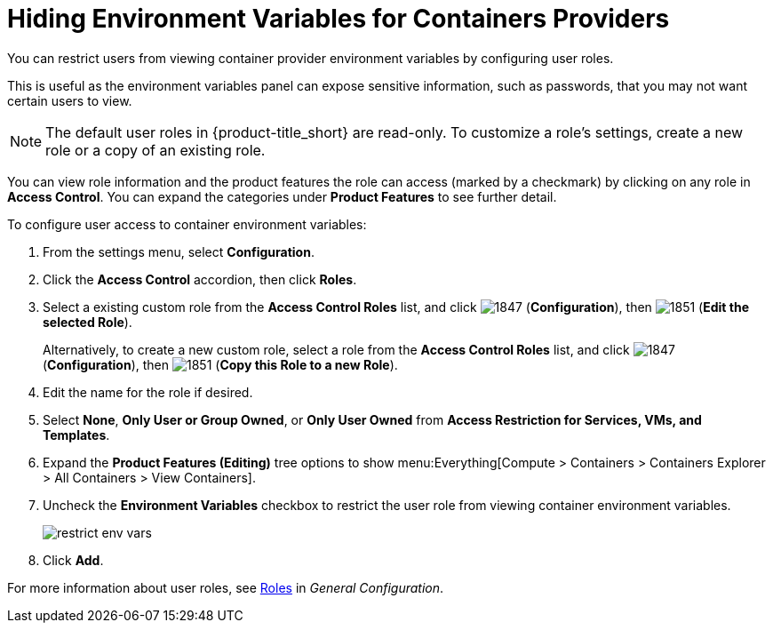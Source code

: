 = Hiding Environment Variables for Containers Providers

You can restrict users from viewing container provider environment variables by configuring user roles. 

This is useful as the environment variables panel can expose sensitive information, such as passwords, that you may not want certain users to view.

[NOTE]
======
The default user roles in {product-title_short} are read-only. To customize a role's settings, create a new role or a copy of an existing role. 
======

You can view role information and the product features the role can access (marked by a checkmark) by clicking on any role in *Access Control*. You can expand the categories under *Product Features* to see further detail.

To configure user access to container environment variables:

. From the settings menu, select *Configuration*.
. Click the *Access Control* accordion, then click *Roles*.
. Select a existing custom role from the *Access Control Roles* list, and click image:1847.png[] (*Configuration*), then image:1851.png[] (*Edit the selected Role*). 
+
Alternatively, to create a new custom role, select a role from the *Access Control Roles* list, and click image:1847.png[] (*Configuration*), then image:1851.png[] (*Copy this Role to a new Role*).
. Edit the name for the role if desired.
. Select *None*, *Only User or Group Owned*, or *Only User Owned* from *Access Restriction for Services, VMs, and Templates*. 
. Expand the *Product Features (Editing)* tree options to show menu:Everything[Compute > Containers > Containers Explorer > All Containers > View Containers].
. Uncheck the *Environment Variables* checkbox to restrict the user role from viewing container environment variables.
+
image:restrict_env_vars.png[]
+
. Click *Add*.

For more information about user roles, see  https://access.redhat.com/documentation/en-us/red_hat_cloudforms/4.6-beta/html-single/general_configuration/#roles[Roles] in _General Configuration_.
